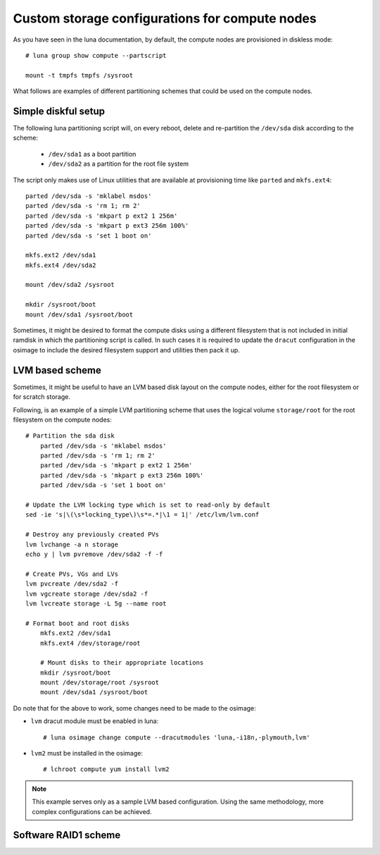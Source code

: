 
Custom storage configurations for compute nodes
===============================================

As you have seen in the luna documentation, by default, the compute nodes are provisioned in diskless mode::

    # luna group show compute --partscript

    mount -t tmpfs tmpfs /sysroot


What follows are examples of different partitioning schemes that could be used on the compute nodes.


Simple diskful setup
--------------------

The following luna partitioning script will, on every reboot, delete and re-partition the ``/dev/sda`` disk according to the scheme:

    - ``/dev/sda1`` as a boot partition
    - ``/dev/sda2`` as a partition for the root file system

The script only makes use of Linux utilities that are available at provisioning time like ``parted`` and ``mkfs.ext4``::

	parted /dev/sda -s 'mklabel msdos'
	parted /dev/sda -s 'rm 1; rm 2'
	parted /dev/sda -s 'mkpart p ext2 1 256m'
	parted /dev/sda -s 'mkpart p ext3 256m 100%'
	parted /dev/sda -s 'set 1 boot on'

	mkfs.ext2 /dev/sda1
	mkfs.ext4 /dev/sda2

	mount /dev/sda2 /sysroot

	mkdir /sysroot/boot
	mount /dev/sda1 /sysroot/boot

Sometimes, it might be desired to format the compute disks using a different filesystem that is not included in initial ramdisk in which the partitioning script is called. In such cases it is required to update the ``dracut`` configuration in the osimage to include the desired filesystem support and utilities then pack it up.


LVM based scheme
----------------

Sometimes, it might be useful to have an LVM based disk layout on the compute nodes, either for the root filesystem or for scratch storage.

Following, is an example of a simple LVM partitioning scheme that uses the logical volume ``storage/root`` for the root filesystem on the compute nodes::

    # Partition the sda disk
	parted /dev/sda -s 'mklabel msdos'
	parted /dev/sda -s 'rm 1; rm 2'
	parted /dev/sda -s 'mkpart p ext2 1 256m'
	parted /dev/sda -s 'mkpart p ext3 256m 100%'
	parted /dev/sda -s 'set 1 boot on'

    # Update the LVM locking type which is set to read-only by default
    sed -ie 's|\(\s*locking_type\)\s*=.*|\1 = 1|' /etc/lvm/lvm.conf

    # Destroy any previously created PVs
    lvm lvchange -a n storage
    echo y | lvm pvremove /dev/sda2 -f -f

    # Create PVs, VGs and LVs
    lvm pvcreate /dev/sda2 -f
    lvm vgcreate storage /dev/sda2 -f
    lvm lvcreate storage -L 5g --name root

    # Format boot and root disks
	mkfs.ext2 /dev/sda1
	mkfs.ext4 /dev/storage/root

	# Mount disks to their appropriate locations
	mkdir /sysroot/boot
	mount /dev/storage/root /sysroot
	mount /dev/sda1 /sysroot/boot

Do note that for the above to work, some changes need to be made to the osimage:

- ``lvm`` dracut module must be enabled in luna::

    # luna osimage change compute --dracutmodules 'luna,-i18n,-plymouth,lvm'

- ``lvm2`` must be installed in the osimage::

    # lchroot compute yum install lvm2

.. note:: This example serves only as a sample LVM based configuration. Using the same methodology, more complex configurations can be achieved.


Software RAID1 scheme
---------------------


